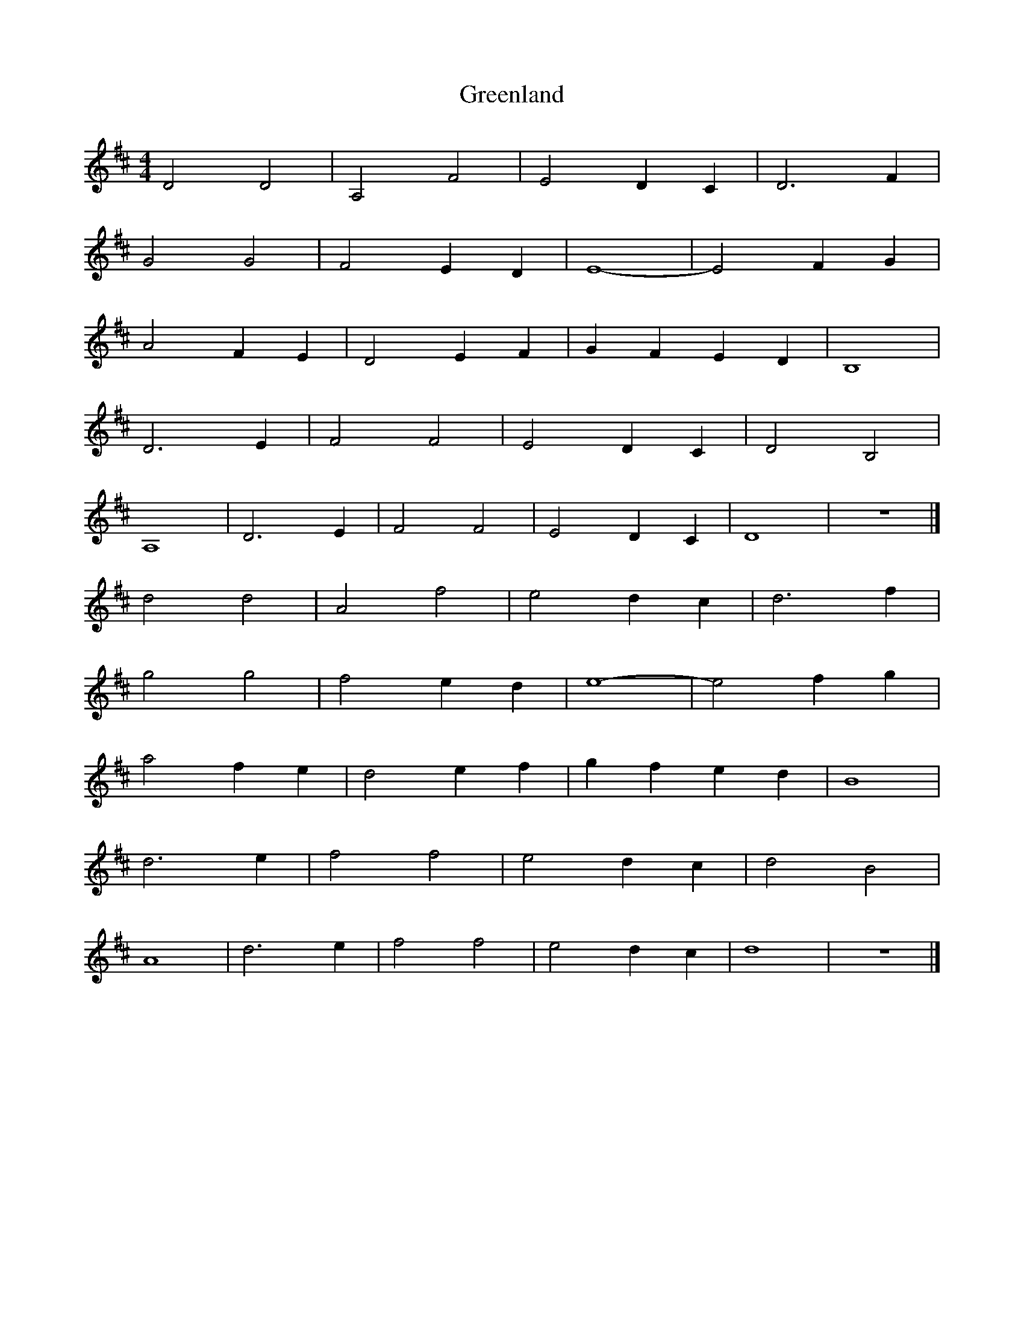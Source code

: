 X: 158
T: Greenland 
M:4/4
R:song
L:1/8
Z:added by Alf 
K:D
D4 D4| A,4 F4| E4 D2C2|D6F2|
G4 G4| F4 E2D2|E8-|E4 F2G2|
A4 F2E2|D4 E2F2|G2F2 E2D2|B,8|
D6E2|F4 F4| E4 D2C2|D4 B,4|
A,8| D6E2|F4 F4| E4 D2C2|D8|z8|]
d4 d4|A4 f4|e4 d2c2|d6f2|
g4 g4|f4 e2d2|e8-|e4 f2g2|
a4 f2e2|d4 e2f2|g2f2 e2d2|B8|
d6e2|f4 f4|e4 d2c2|d4 B4|
A8|d6e2|f4 f4|e4 d2c2|d8|z8|]
